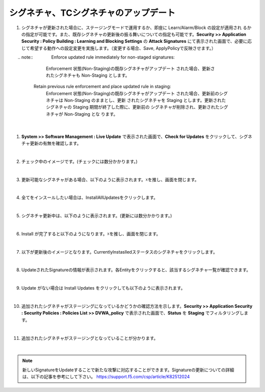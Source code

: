 シグネチャ、TCシグネチャのアップデート
======================================

#. シグネチャが更新された場合に、ステージングモードで運用するか、即座に Learn/Alarm/Block の設定が適用され るかの指定が可能です。また、既存シグネチャの更新後の振る舞いについての指定も可能です。**Security >> Application Security : Policy Building : Learning and Blocking Settings** の **Attack Signatures** にて表示された画面で、必要に応じて希望する動作への設定変更を実施します。（変更する場合、Save, ApplyPolicyで反映させます。）

   .. image:: images/mod13-1.png

　　.. note::
　　　　Enforce updated rule immediately for non-staged signatures:
         Enforcement 状態(Non-Staging)の既存シグネチャがアップデート された場合、更新されたシグネチャも Non-Staging とします。
    　 Retain previous rule enforcement and place updated rule in staging:
         Enforcement 状態(Non-Staging)の既存シグネチャがアップデート された場合、更新前のシグネチャは Non-Staging のままとし、更新 されたシグネチャを Staging とします。更新されたシグネチャの Staging 期間が終了した際に、更新前の シグネチャが削除され、更新されたシグネチャが Non-Staging とな ります。

   | 
#. **System >> Software Management : Live Update** で表示された画面で、**Check for Updates** をクリックして、シグネチャ更新の有無を確認します。

   .. image:: images/mod13-2.png
   | 
#. チェック中のイメージです。(チェックには数分かかります。)

   .. image:: images/mod13-3.png
      :scale: 60%
      :align: center
   | 
#. 更新可能なシグネチャがある場合、以下のように表示されます。☓を推し、画面を閉じます。

   .. image:: images/mod13-4.png
      :scale: 60%
      :align: center
   | 
#. 全てをインスールしたい場合は、InstallAllUpdatesをクリックします。

   .. image:: images/mod13-5.png
   | 
#. シグネチャ更新中は、以下のように表示されます。(更新には数分かかります。)

   .. image:: images/mod13-6.png
      :scale: 60%
      :align: center
   | 
#. Install が完了すると以下のようになります。☓を推し、画面を閉じます。

   .. image:: images/mod13-7.png
      :scale: 60%
      :align: center
   | 
#. 以下が更新後のイメージとなります。CurrentlyInstaslledステータスのシグネチャをクリックします。

   .. image:: images/mod13-8.png
   | 
#. UpdateされたSignatureの情報が表示されます。各Entityをクリックすると、該当するシグネチャ一覧が確認できます。

   .. image:: images/mod13-9.png
      :scale: 60%
      :align: center
   | 
#. Update がない場合は Install Updates をクリックしても以下のように表示されます。

   .. image:: images/mod13-10.png
      :scale: 60%
      :align: center
   | 
#. 追加されたシグネチャがステージングになっているかどうかの確認方法を示します。**Security >> Application Security : Security Policies : Policies List >> DVWA_policy** で表示された画面で、**Status** を **Staging** でフィルタリングします。

   .. image:: images/mod13-11.png
   | 
#. 追加されたシグネチャがステージングとなっていることが分かります。

   .. image:: images/mod13-12.png
   | 

.. note::
    新しいSignatureをUpdateすることで新たな攻撃に対応することができます。Signatureの更新についての詳細は、以下の記事を参考にして下さい。
    https://support.f5.com/csp/article/K82512024

